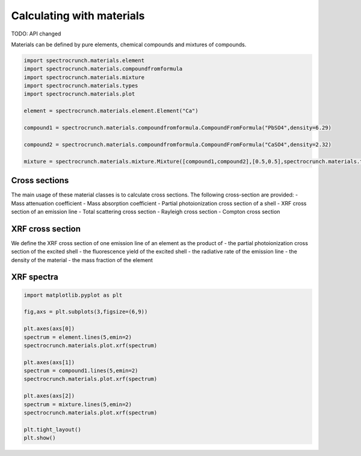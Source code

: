 Calculating with materials
==========================

TODO: API changed

Materials can be defined by pure elements, chemical compounds and mixtures of compounds. 
    
.. code-block:: python

    import spectrocrunch.materials.element
    import spectrocrunch.materials.compoundfromformula
    import spectrocrunch.materials.mixture
    import spectrocrunch.materials.types
    import spectrocrunch.materials.plot

    element = spectrocrunch.materials.element.Element("Ca")
    
    compound1 = spectrocrunch.materials.compoundfromformula.CompoundFromFormula("PbSO4",density=6.29)
    
    compound2 = spectrocrunch.materials.compoundfromformula.CompoundFromFormula("CaSO4",density=2.32)
    
    mixture = spectrocrunch.materials.mixture.Mixture([compound1,compound2],[0.5,0.5],spectrocrunch.materials.types.fractionType.weight)


Cross sections
--------------

The main usage of these material classes is to calculate cross sections. The following cross-section are provided:
- Mass attenuation coefficient
- Mass absorption coefficient
- Partial photoionization cross section of a shell
- XRF cross section of an emission line
- Total scattering cross section
- Rayleigh cross section
- Compton cross section


XRF cross section
-----------------

We define the XRF cross section of one emission line of an element as the product of
- the partial photoionization cross section of the excited shell
- the fluorescence yield of the excited shell
- the radiative rate of the emission line
- the density of the material
- the mass fraction of the element


XRF spectra
-----------

.. code-block:: python

    import matplotlib.pyplot as plt

    fig,axs = plt.subplots(3,figsize=(6,9))
    
    plt.axes(axs[0])
    spectrum = element.lines(5,emin=2)
    spectrocrunch.materials.plot.xrf(spectrum)
    
    plt.axes(axs[1])
    spectrum = compound1.lines(5,emin=2)
    spectrocrunch.materials.plot.xrf(spectrum)
    
    plt.axes(axs[2])
    spectrum = mixture.lines(5,emin=2)
    spectrocrunch.materials.plot.xrf(spectrum)
    
    plt.tight_layout()
    plt.show()



